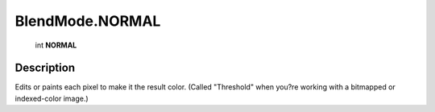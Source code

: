 .. _BlendMode.NORMAL:

================================================
BlendMode.NORMAL
================================================

   int **NORMAL**


Description
-----------

Edits or paints each pixel to make it the result color. (Called "Threshold" when you?re working with a bitmapped or indexed-color image.)

